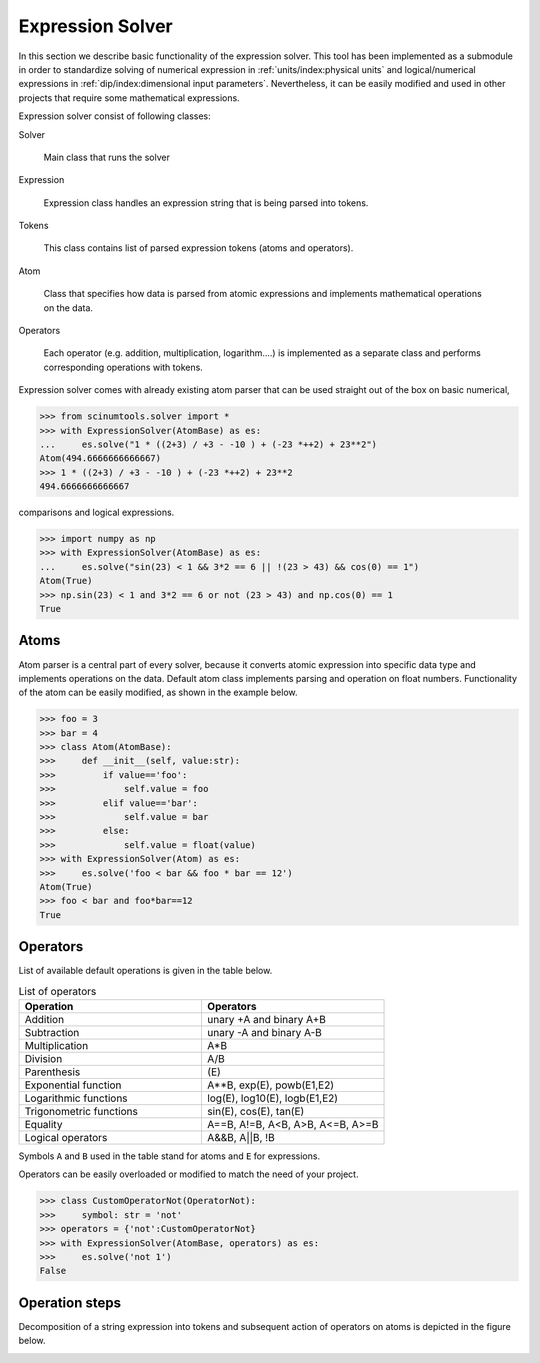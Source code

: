 Expression Solver
=================

In this section we describe basic functionality of the expression solver.
This tool has been implemented as a submodule in order to standardize solving of numerical expression in :ref:`units/index:physical units` and logical/numerical expressions in :ref:`dip/index:dimensional input parameters`.
Nevertheless, it can be easily modified and used in other projects that require some mathematical expressions.

Expression solver consist of following classes:

Solver

  Main class that runs the solver
  
Expression

  Expression class handles an expression string that is being parsed into tokens.
  
Tokens

  This class contains list of parsed expression tokens (atoms and operators).

Atom

  Class that specifies how data is parsed from atomic expressions and implements mathematical operations on the data.
 
Operators

  Each operator (e.g. addition, multiplication, logarithm....) is implemented as a separate class and performs corresponding operations with tokens.
  
Expression solver comes with already existing atom parser that can be used straight out of the box on basic numerical,

.. code-block::

   >>> from scinumtools.solver import *
   >>> with ExpressionSolver(AtomBase) as es:
   ...     es.solve("1 * ((2+3) / +3 - -10 ) + (-23 *++2) + 23**2")
   Atom(494.6666666666667)
   >>> 1 * ((2+3) / +3 - -10 ) + (-23 *++2) + 23**2
   494.6666666666667
   
comparisons and logical expressions.

.. code-block::

   >>> import numpy as np
   >>> with ExpressionSolver(AtomBase) as es:
   ...     es.solve("sin(23) < 1 && 3*2 == 6 || !(23 > 43) && cos(0) == 1")
   Atom(True)
   >>> np.sin(23) < 1 and 3*2 == 6 or not (23 > 43) and np.cos(0) == 1
   True

Atoms
^^^^^

Atom parser is a central part of every solver, because it converts atomic expression into specific data type and implements operations on the data. Default atom class implements parsing and operation on float numbers. Functionality of the atom can be easily modified, as shown in the example below.

.. code-block::

    >>> foo = 3
    >>> bar = 4
    >>> class Atom(AtomBase):
    >>>     def __init__(self, value:str):
    >>>         if value=='foo':
    >>>             self.value = foo
    >>>         elif value=='bar':
    >>>             self.value = bar
    >>>         else:
    >>>             self.value = float(value)
    >>> with ExpressionSolver(Atom) as es:
    >>>     es.solve('foo < bar && foo * bar == 12')
    Atom(True)
    >>> foo < bar and foo*bar==12
    True

Operators
^^^^^^^^^

List of available default operations is given in the table below. 

.. csv-table:: List of operators
   :widths: 30 30
   :header-rows: 1

   Operation,                Operators
   Addition,                 "unary +A and binary A+B"
   Subtraction,              "unary -A and binary A-B"
   Multiplication,           "A*B"
   Division,                 "A/B"
   Parenthesis,              "\(E\)"
   Exponential function,     "A**B, exp(E), powb(E1,E2)"
   Logarithmic functions,    "log(E), log10(E), logb(E1,E2)"
   Trigonometric functions,  "sin(E), cos(E), tan(E)"
   Equality,                 "A==B, A!=B, A<B, A>B, A<=B, A>=B"
   Logical operators,        "A&&B, A||B, !B"
   
Symbols ``A`` and ``B`` used in the table stand for atoms and ``E`` for expressions.

Operators can be easily overloaded or modified to match the need of your project.

.. code-block::

    >>> class CustomOperatorNot(OperatorNot):
    >>>     symbol: str = 'not'
    >>> operators = {'not':CustomOperatorNot}
    >>> with ExpressionSolver(AtomBase, operators) as es:
    >>>     es.solve('not 1')
    False

Operation steps
^^^^^^^^^^^^^^^

Decomposition of a string expression into tokens and subsequent action of operators on atoms is depicted in the figure below.

.. image:: ../_static/figures/operation_flow.png